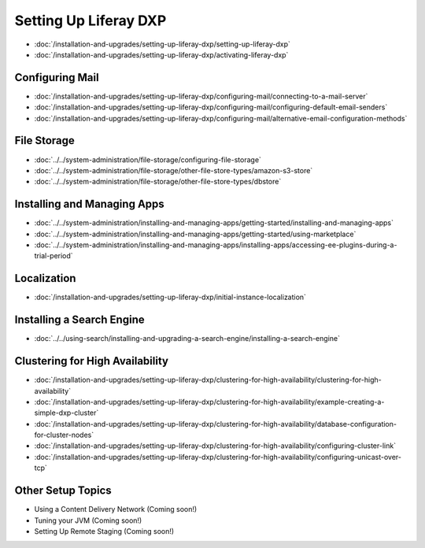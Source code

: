 Setting Up Liferay DXP
======================

-  :doc:`/installation-and-upgrades/setting-up-liferay-dxp/setting-up-liferay-dxp`
-  :doc:`/installation-and-upgrades/setting-up-liferay-dxp/activating-liferay-dxp`

Configuring Mail
----------------

-  :doc:`/installation-and-upgrades/setting-up-liferay-dxp/configuring-mail/connecting-to-a-mail-server`
-  :doc:`/installation-and-upgrades/setting-up-liferay-dxp/configuring-mail/configuring-default-email-senders`
-  :doc:`/installation-and-upgrades/setting-up-liferay-dxp/configuring-mail/alternative-email-configuration-methods`

File Storage
------------

-  :doc:`../../system-administration/file-storage/configuring-file-storage`
-  :doc:`../../system-administration/file-storage/other-file-store-types/amazon-s3-store`
-  :doc:`../../system-administration/file-storage/other-file-store-types/dbstore`

Installing and Managing Apps
----------------------------

-  :doc:`../../system-administration/installing-and-managing-apps/getting-started/installing-and-managing-apps`
-  :doc:`../../system-administration/installing-and-managing-apps/getting-started/using-marketplace`
-  :doc:`../../system-administration/installing-and-managing-apps/installing-apps/accessing-ee-plugins-during-a-trial-period`

Localization
------------

- :doc:`/installation-and-upgrades/setting-up-liferay-dxp/initial-instance-localization`

Installing a Search Engine
--------------------------

-  :doc:`../../using-search/installing-and-upgrading-a-search-engine/installing-a-search-engine`

Clustering for High Availability
--------------------------------

-  :doc:`/installation-and-upgrades/setting-up-liferay-dxp/clustering-for-high-availability/clustering-for-high-availability`
-  :doc:`/installation-and-upgrades/setting-up-liferay-dxp/clustering-for-high-availability/example-creating-a-simple-dxp-cluster`
-  :doc:`/installation-and-upgrades/setting-up-liferay-dxp/clustering-for-high-availability/database-configuration-for-cluster-nodes`
-  :doc:`/installation-and-upgrades/setting-up-liferay-dxp/clustering-for-high-availability/configuring-cluster-link`
-  :doc:`/installation-and-upgrades/setting-up-liferay-dxp/clustering-for-high-availability/configuring-unicast-over-tcp`

Other Setup Topics
------------------

* Using a Content Delivery Network (Coming soon!)
* Tuning your JVM (Coming soon!)
* Setting Up Remote Staging (Coming soon!)